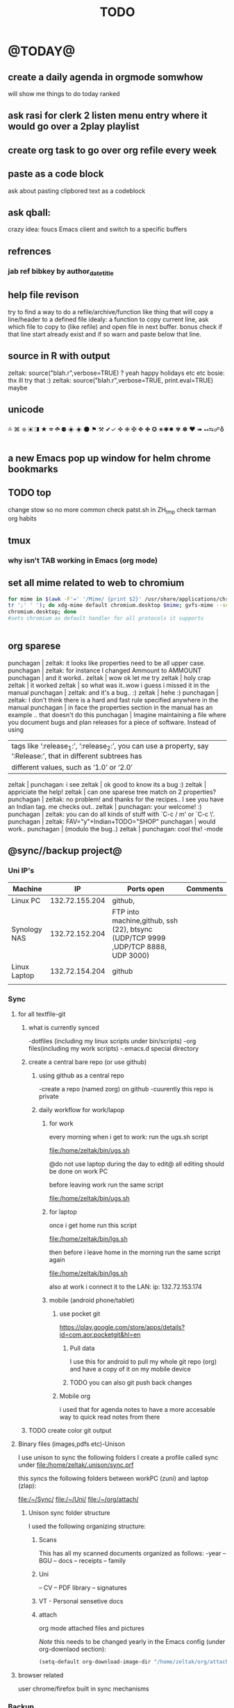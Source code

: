 #+LAST_MOBILE_CHANGE: 2014-08-15 17:03:15
#+TAGS: Fav(f) Most_used(m) PreR(p)
#+TITLE: TODO
#+STARTUP: overview  inlineimages eval: (org-columns)


* @TODAY@
** create a daily agenda in orgmode somwhow
will show me things to do today ranked 
** ask rasi for clerk 2 listen menu entry where it would go over a 2play playlist 

** create org task to go over org refile every week 
** paste as a code block
ask about pasting clipbored text as a codeblock

** ask qball:
crazy idea: foucs Emacs client and switch to a specific buffers
** refrences
*** jab ref bibkey by author_date_title
** help file revison
try to find a way to do a refile/archive/function like thing that will copy a line/header to a defined file
idealy: a function to copy current line, ask which file to copy to (like refile) and open file in next buffer. bonus check if that line start already exist and if so warn and paste below  that line.
** source in R with output
 zeltak: source("blah.r",verbose=TRUE) ?                                                      
 yeah happy holidays etc etc                                                                  
 bosie: thx ill try that :)                                                                   
 zeltak: source("blah.r",verbose=TRUE, print.eval=TRUE) maybe

** unicode 
༜ ⌘ ⎈ ▣ ◨ ★ ☎ ☘  ⚉  ◈
◈ ⚫ ⚑ ⚒ ✔✓ ✜ ✙ ✠ ✥ ✤ ✪
✬✱✹ ✾ ✽ ❤ ➠ ⭤⮀☍⛢
** a new Emacs pop up window for helm chrome bookmarks
** TODO top 
   SCHEDULED: <2014-11-30 Sun>
:PROPERTIES:
:STYLE: habit
:END:
change stow so no more common
check patst.sh in ZH_tmp
check tarman
org habits 
** tmux
*** why isn't TAB working in Emacs (org mode)
** set all mime related to web to chromium
#+BEGIN_SRC sh
for mime in $(awk -F'=' '/Mime/ {print $2}' /usr/share/applications/chromium.desktop |  
tr ';' ' '); do xdg-mime default chromium.desktop $mime; gvfs-mime --set $mime          
chromium.desktop; done                                                                  
#sets chromium as default handler for all protocols it supports                          


#+END_SRC

** org sparese
punchagan | zeltak: it looks like properties need to be all upper case. 
 punchagan | zeltak: for instance I changed Ammount to AMMOUNT
 punchagan | and it workd.. 
    zeltak | wow ok let me try
    zeltak | holy crap
    zeltak | it worked
    zeltak | so what was it..wow i guess i missed it in the manual
 punchagan | zeltak: and it's a bug.. :)
    zeltak | hehe :)
 punchagan | zeltak: I don't think there is a hard and fast rule specified anywhere in the manual
 punchagan | in face the properties section in the manual has an example .. that doesn't do this
 punchagan | Imagine maintaining a file where you document bugs and plan releases for a piece of software. Instead of using
           | tags like ‘:release_1:’, ‘:release_2:’, you can use a property, say ‘:Release:’, that in different subtrees has |
           | different values, such as ‘1.0’ or ‘2.0’                                                                        |
    zeltak | punchagan: i see
    zeltak | ok good to know its a bug :)
    zeltak | appriciate the help!
    zeltak | can one sparese tree match on 2 properties?
 punchagan | zeltak: no problem! and thanks for the recipes.. I see you have an Indian tag. me checks out.. 
    zeltak | punchagan: your welcome! :)
 punchagan | zeltak: you can do all kinds of stuff with `C-c / m' or `C-c \'. 
 punchagan | zeltak: FAV="y"+Indian+TODO="SHOP"
 punchagan | would work.. 
 punchagan | (modulo the bug..)
    zeltak | punchagan: cool thx!
-mode

** @sync//backup project@
*** Uni IP's

| Machine      |             IP | Ports open                                                                       | Comments |
|--------------+----------------+----------------------------------------------------------------------------------+----------|
| Linux PC     | 132.72.155.204 | github,                                                                          |          |
| Synology NAS | 132.72.152.204 | FTP into machine,github, ssh (22), btsync (UDP/TCP 9999 ,UDP/TCP 8888, UDP 3000) |          |
| Linux Laptop | 132.72.154.204 | github                                                                           |          |
|              |                |                                                                                  |          |

*** Sync     
**** for all textfile-git
***** what is currently synced
-dotfiles (including my linux scripts under bin/scripts)
-org files(including my work scripts)
 -.emacs.d special directory
***** create a central bare repo (or use github)
****** using github as a central repo
-create a repo (named zorg) on github
-cuurently this repo is private
****** daily workflow for work/lapop
******* for work
every morning when i get to work:
run the ugs.sh script

file:/home/zeltak/bin/ugs.sh

@do not use laptop during the day to edit@
all editing should be done on work PC

before leaving work run the same script

file:/home/zeltak/bin/ugs.sh

******* for laptop
once i get home run this script

file:/home/zeltak/bin/lgs.sh

then before i leave home in the morning run the same script again

file:/home/zeltak/bin/lgs.sh

also at work i connect it to the LAN:
ip: 132.72.153.174

******* mobile (android phone/tablet)
******** use pocket git
https://play.google.com/store/apps/details?id=com.aor.pocketgit&hl=en

********* Pull data 
I use this for android to pull my whole git repo (org) and have a copy of it on my mobile device

********* TODO you can also git push back changes
******** Mobile org 
i used that for agenda notes to have a more accesable way to quick read notes from there
***** TODO create color git output
**** Binary files (images,pdfs etc)-Unison
I use unison to sync the following folders
I create a profile called sync under file:/home/zeltak/.unison/sync.prf

this syncs the following folders between workPC (zuni) and laptop (zlap):

file:/~/Sync/
file:/~/Uni/
file:/~/org/attach/
***** Unison sync folder structure
 I used the following organizing structure:
****** Scans 
 This has all my scanned documents organized as follows: 
  -year
   -- BGU
   -- docs
   -- receipts
   -- family 
****** Uni
   -- CV
   -- PDF library
   -- signatures
****** VT - Personal sensetive docs
****** attach
 org mode attached files and pictures 

 $Note$ this needs to be changed yearly in the Emacs config (under org-downlaod section): 

 #+BEGIN_SRC emacs-lisp :results none
 (setq-default org-download-image-dir "/home/zeltak/org/attach/images_2015")
 #+END_SRC
**** browser related
user chrome/firefox built in sync mechanisms
*** Backup 
**** family photos 
**** daily backups
***** rsync 
****** TODO rsync to push data from laptop to synology nas (use urs.sh)
       :PROPERTIES:
       :ID:       b35e3749-464e-4465-b927-3b1cf5f1385f
       :END:

       #+BEGIN_SRC sh
rsync -aRPz --delete -e ssh /home/zeltak/dotfiles/  root@132.72.152.204:/volume1/rsync/    
       #+END_SRC

****** TODO rsync to push data from laptop to QNAP nas
       :PROPERTIES:
       :ID:       d4f672c5-6ced-4670-ae67-4e785f17ea79
       :END:
use this script created in ~bin:
file:/home/zeltak/bin/lrs

**** keepass
save to ftp site (NAS)
add rsync at uni/laptop to overwrite local file each type
*** TODO CRON!!! talk to rasi
    :PROPERTIES:
    :ID:       8638e3da-4bdb-41dc-a980-c7c02dc3dddb
    :END:
    
*** keepass

ftp://132.72.152.204/rsync/keepass/zpass.kbsx

** explore memacs
*** http://shelve.sourceforge.net/
** fix wraps
https://github.com/tj64/org-dp
** find out how to create org table with manual breaks
** TODO a way to auto exce a command on specific file save emacs
   :PROPERTIES:
   :ID:       bd2d30ef-83b2-4c10-b2c2-d04b4d02b04e
   :END:
#+BEGIN_EXAMPLE
well, it wouldn't be trivial. you'd need to add an after-save-hook that looks for the specific file and then do     │
what you want then.                                                                                                 │
but my tip jar is looking a bit sad right now                                                                       │
hehe OK thx nicferrier                                                                                              │
but that's what you'd do.                                                                                           │
nicferrier: perhaps than a simple function to save and exe command that i can run manually?                         │
no.                                                                                                                 │
so id dosent need to be file aware                                                                                  │
but you could make one of those easily                                                                              │
save-buffer and shell-command-to-string look good.                                                                  │
nicferrier: ok ill look them up thx!                                                                                │
np!                                                                                                                 │
zeltak_:  (add-hook 'after-save-hook (lambda () (when (string= "/tmp/your-file" (buffer-file-name                   │
(current-buffer))) (shell-command "ls"))))                                                                          │
pjb: cool ill try it now :)                                                                                         │
zeltak_: but you should rather do what you want to do in emacs lisp.  This will have the advantage of working even  │
on MS-Windows and in different unix environments.                                                                   │
Instead of (shell-command "whatever") write (whatever) and (defun whatever () …) in elisp.                          │
I'm with Bastien and see no need for namespaces in Emacs Lisp.                                                      │
https://lists.gnu.org/archive/html/emacs-devel/2013-07/msg00801.html                                                │
[http://is.gd/GEilTO]                                                                                               │
pjb: perhaps a simpler method then. as save buffer, exit buffer (but not emacs) and run bash command. would you     │
mind shwoing me the elisp code for that                                                                             │
zeltak_: what does your bash command do?                                                                            │
pjb: pkill -USR1 -x sxhkd                                                                                           │
pjb: that was silly. I told zeltak_ most of what was needed. it was a learning opportunity.                         │
instead of that you gave a lecture.                                                                                 │
nicferrier: hehe i am learning this way                                                                             │
:)                                                                                                                  │
i learn best via examples                                                                                           │
kensanata: The only reason I'd like to see namespaces is better compositability. I don't think that's in any of the │
Lisp-based namespace thingies, so not really relevant. Having a de-facto standard for namespace separation vs. word │
divider would be great, though.                                                                                     │
Working in MS-Windows encourages users to use proprietary software.                                                 │
i will read about the commands as well                                                                              │
/mode -rms                                                                                                          │
Ok, emacs cannot easily send a unix signal to another random process.  So shell-command will do in this case.       │
lol.                                                                                                                │
forcer: What do you mean by compositability?                                                                        │
zeltak_: you should also consider that you often save files that are half edited.  So you may not really want to    │
systematically have it processed after C-x C-s.                                                                     │
It may be dangerous.                                                                                                │
pjb: true. thats why maybe the 2nd option of manually executing the save&pkill would be safer                       │
its an app that you need to send a user sig1 to refreash it every time toy edit a config which i find annoying :)   │
If you don't want to get out of emacs to kill, you can write a emacs command to do it: (defun update-sxhkd ()       │
(interactive) (shell-command "pkill …"))  So you can C-x C-s and when you want M-x update-sxhkd RET                 │
pjb: thx that could work well, appriciate the help!                                                                 │

#+END_EXAMPLE

** Worer
**** ssh into a remote and issue a command 
tried this but didn't send the command (its waiting for a password)
**** configure dunst notification colors specifacly for worker commands including short timeout

** ,----[ C-h f helm-do-grep RET ]
| helm-do-grep is an interactive autoloaded Lisp function in                      |
| `helm-grep.el'.                                                                 |
|                                                                                 |
| It is bound to C-x c M-g s, <menu-bar> <tools> <Helm> <Tools> <Grep>.           |
|                                                                                 |
| (helm-do-grep)                                                                  |
|                                                                                 |
| Preconfigured helm for grep.                                                    |
| Contrarily to Emacs `grep', no default directory is given, but                  |
| the full path of candidates in ONLY.                                            |
| That allow to grep different files not only in `default-directory' but anywhere |
| by marking them (C-<SPACE>). If one or more directory is selected               |
| grep will search in all files of these directories.                             |
| You can also use wildcard in the base name of candidate.                        |
| If a prefix arg is given use the -r option of grep (recurse).                   |
| The prefix arg can be passed before or after start file selection.              |
| See also `helm-do-grep-1'.                                                      |
** Emacs
jabref-ebib etc
bbdb
gnus
Emacs org term blocks
Bookmark the shit and backup
*** dp wrap blocks 
Hi List,

I've written the "eierlegende Wollmilchsau" of wrap-in-block functions
(i.e. the 'all-inclusive mother of all wrap-in-block functions').

To check it out, you need to
jjk 1. Clone or fork the git repo (https://github.com/tj64/org-dp)
 2. (add-to-list 'load-path "/path/to/org-dp/") and
 3. (require 'org-dp-lib') in your init file

`org-dp-wrap-in-block' works on/with all kinds of Org blocks, and can be
called interactively or non-interactively.

It

 - inserts a new block when called on an empty line without arguments

 - wraps sexp or region or '+/- X lines from point' into a newly created
   block

 - when called with point inside a block, it either

   + unwraps the blocks content, i.e. deletes the surrounding block or

   + replaces the surrounding block with a different block

It takes full account of affiliated keywords. In case of src-blocks,
it puts src-block parameters on the block's headline, but with
`org-dp-toggle-headers' its easy to toggle between parameters

,----
| #+begin_src R :noweb yes |
`----

and headers

,----
| #+header: :noweb yes |
| #+begin_src R        |
`----

This function takes into account so many options that combinatorics hits
you badly when trying to test all of them. Everything I tried works now
with the current version, but its not unlikely that daily usage will
discover some bugs or untreated corner cases. Please report them with
backtrace.

The good news is that besides its complexity, its not one
mega-convoluted monolithic function for a single task only. Instead I
outfactored the core functionality into the 'org-dp.el' library
("Declarative Programming with Org Elements") which offers potentially
massive time (and headache) savings when programming with Org Elements
on the local level.

'org-dp' acts on the internal representation of Org elements, and due to
the total uniformity of this representation it is possible to do diverse
actions on diverse elements in a very uniform way, thus the 3 functions

 - `org-dp-create'

 - `org-dp-rewire'

 - `org-dp-prompt'

should be all you need for all kinds of programming
tasks. `org-dp-wrap-in-block' is one example of how to program with
org-dp, `org-dp-toggle-headers' is another one.

Hope that this is useful.

PS

For the sake of completeness, here the docstring of
`org-dp-wrap-in-block':

,----[ C-h f org-dp-wrap-in-block RET ]
| org-dp-wrap-in-block is an interactive Lisp function in              |
| `org-dp-lib.el'.                                                     |
|                                                                      |
| It is bound to C-c w w.                                              |
|                                                                      |
| (org-dp-wrap-in-block &optional LINES USER-INFO)                     |
|                                                                      |
| Wrap sexp-at-point or region in Org block.                           |
|                                                                      |
| A region instead of the sexp-at-point is wrapped if either           |
|                                                                      |
| - optional arg LINES is an (positive or negative) integer or         |
|                                                                      |
| - the region is active                                               |
|                                                                      |
| In the first case the region is determined by moving +/- LINES       |
| forward/backward from point using `forward-line', in the second      |
| case the active region is used.                                      |
|                                                                      |
| If point is already inside of a block, modify it or unwrap its       |
| content/value instead of wrapping it in another block, except if     |
| explicitly asked for by user.                                        |
|                                                                      |
| If USER-INFO is given, it should be a list in the format returned by |
| `org-dp-prompt', i.e.                                                |
|                                                                      |
| (elem-type contents replace affiliated args)                         |
|                                                                      |
| Look up that function's docstring for more information about the     |
| list's elements. A non-nil USER-INFO suppresses calls to             |
| `org-dp-prompt' and is used instead of its return value.             |
|                                                                      |


** fix HD res issues
SOLVED (Solution can be found on the bottom)
Hi there I really hope someone can help me...

If got my new XPS13 (2015) yesterday and even though it's a really nice pice of hardware there are some problems (obviously ^^)

So I've got the QHD display (3200x1800) which doesn't quite work with all applications (like google chrome is awfull and isn't affected by the window scaling)

So I thought...
Well lets simpley change the resolution to 1920x1080 for now so I can at least work. Sadly apart from the original 3200x1800 there are only 4:3 ratio resolution (non of them is usable) so I added the 1920x1080 myself using xrandr.
But everytime I set the resolution to use my new one, it sets it, display flickers for a moment and than falls back to the original 3200x1080 (all via command-line). Same happen if I use the UI though.
Next I tried using a custom X11 conf which (it looks like) does set the 1920x1080 while beeing on the lockscreen (I'm using gdm btw) but once I log in, it falls back to the 3200x1800.

Solution
Problem: Changing to the new, manually added, resolution did not work because it immediately switched back to the original one
Solution: (For me at least) removing ~/.config/monitors.xml did the trick. You might have to restart GDM after removing/renaming the file﻿
** clerk
select rating has to have a album/track indicator in rofi..confusing
the rating mpd/beets issue, is it solvable?
the recent albums also needs header as in 'recent albums'
track replace like album replace
   
** org
** TODO create same level header
how does one map universal header (c-u) before a command
** search text in all orgfiles    
** i3 REVAMP
*** fix grid
*** cretae a nag menu of move to workspace    
** CRON!!!!
** Emacs TRAMP
  
** sdf
Login      : zeltak
Name       : itai
YoB        : 1975
Origin     : 01800
E-mail     : zeltak@sdfeu.org
IRC        : irc.sdf.org
Jabber     : jabber.sdfeu.org                      (after validation)
WWW URL    : http://zeltak.sdfeu.org            (after 'mkhomepg')
WWW Gopher : gopher://sdfeu.org/users/zeltak       (after 'mkgopher')
Webmail    : https://sdfeu.org/webmail             (after validation)
Twitter    : http://twitter.com/sdf_pubnix

** filbot qnap
http://www.filebot.net/forums/viewtopic.php?f=8&t=2335&p=13416&hilit=qnap#p13416
** flexget  



* Linux
** Org
*** TODO Chain babel blocks, ₆In example₆ launch multiple blocks togheter 
    :PROPERTIES:
    :ID:       fb029f96-1704-475c-9083-14b7e3855130
    :END:
*** TODO explore #+CALL
    :PROPERTIES:
    :ID:       9c99a02a-1d60-4802-8c7e-c5ff032d2259
    :END:
*** TODO why is org-capture taking ~ 10-20 seconds to come up?
    :PROPERTIES:
    :ID:       f7b6a3d8-b1b4-422f-a05f-4e71ca03dc9e
    :END:
*** TODO org babel terminal
    :PROPERTIES:
    :ID:       938c0de7-3df3-49e1-9e7b-3932a978d410
    :END:

#+begin_src emacs-lisp
(defadvice org-babel-execute:sh (around sacha activate)
  (if (assoc-default :term (ad-get-arg 1) nil)
    (let ((buffer (make-term "babel" "/bin/bash")))
      (with-current-buffer buffer
        (insert (org-babel-expand-body:generic
             body params (org-babel-variable-assignments:sh params)))
        (term-send-input)))
    ad-do-it))
#+end_src


#+begin_src sh :term t
ls -l
#+end_src
*** TODO C-u C-c C-l solves all problems. Now I can link any file (PDF etc.) from anywhere within org and with tab completion. Thanks.
    :PROPERTIES:
    :ID:       6810f526-f19c-400a-923f-44951a00d963
    :END:
*** jump to parent
 how can you jump to the parent node of whatever area │ elik         
               │                         | you're in?                                           │ farn         
               │12:48:23         nslater | so if you have:                                      │ framling     
               │12:48:24         nslater | * A                                                  │ frumious-    
               │12:48:27         nslater | ** 1                                                 │ fsbot        
               │12:48:43         nslater | and you're on ** 1, then this function would take    │ Fuco         
               │                         | you to * A                                           │ funnel       
               │12:50:27       YoungFrog | perhaps C-c C-p                                      │ garrison     
               │12:50:53       YoungFrog | oh, parent.                                          │ gds          
               │12:51:01       YoungFrog | then C-c C-u                                         │ gko          
               │13:22:26         nslater | found it. thanks!                                    │ iderrick
*** capture via gmail
You could also use a %x in a capture template to assist in capturing a   
selection made on your gmail message.  Eg, select Subject: line, then    
capture that to a TODO.                                                  
The other thing that might help would be custom links. Is there a way to form a URL to a gmail message on the web?  If so, you  
could make a "gmail:XXXXX" link that org would expand to a full URL

*** look at hippie expand and add A-/ shortcut
*** change date in header
    :PROPERTIES:
    :ID:       a13f3051-ec0b-4b6e-bd55-65a5c4526d38
    :END:
Try setting before-save-hook.  See "(elisp) Saving Buffers".
catz and baicye 
-Dave

http://lists.gnu.org/archive/html/emacs-orgmode/2013-07/msg01015.html
*** send to "kitchen tablet" recipe
*** make a disable/enable org-inline function (refresh images)
*** check org sync with goog using webdav
    :PRO:PROPERTIES:

           eb0b0883-9d41-4e9d-8d10-7a86532ef458
    :
httpww.osomac.com/2013/09/23/org-mode-moving-forward/
*** export to odf dosent work 
*** make a code block read only
    :PROPERTIES:
    :ID:       5e59de3b-e7ec-4a8d-b1a1-b2d6dbf8cd01
    :END: 
*** correct commenting out in bable org mode
*** google calander sync
    :PROPERTIES:
           dd512bb5-813c-4311-a8a4-1f6b651b6e9a
    :
httpgithub.com/dengste/org-caldav
*** Habits mod
    :PROPERTIES:
           b1454b3b-887a-4c7c-8be9-2ab7135ed2d9
    :
httprgmode.org/manual/Tracking-your-habits.html

*** Remember last posiiton of file when reopen/jump to last position
    :PROPERTIES:
           206142d8-4b8c-46e1-aa7c-dad5091871d8
    :
*** C-x 5 0 > other key
    :PROPERTIES:
           2b274086-00f1-4ec7-90c7-dfaf7c92f876
    :
*** org_build a menu of faces to choose from, or snippets for it (maybe Mymenu)?
*** auto close capture windows
*** style the tags with colors in theme
*** org scrape capture/scrape text areas and text+images (In Example a recipe)
*** org scraper project
    :PRO:PROPERTIES:

           4f2569ae-ffb3-4936-b08d-06a614d52b1e
    :
!ide
saveebpage (inluding images)
delell non png and jpeg files
convthat html to org using pandoc
rech the image pathes from XXX to a subfolder with same name as org doc ~/orgfile.org/scrape1

for ', open in emacs to manually scrape with pandoc:
#+besrc js
//!jcript

var ctClone = function()
{
    type = arguments[0];
    root;
    image_count = 0;
    imageMapping = null;

    type == "selection")
    
    var fragment = window.getSelection().getRangeAt(0).cloneContents();
    if (fragment)
    {
        root = document.createElement("span");
        root.appendChild(fragment);
    }
    
    
    
    doc = document.implementation.createDocument(document.namespaceURI, null, null);
    root = doc.importNode(document.documentElement, true);
    
    !root)
    
    return null;
    

    y.prototype.forEach.call(root.querySelectorAll("img"), function(img) {
    imageMapping = imageMapping || {};
    var image = "image_" + image_count++;
    if (/^\/\//.test(img.src))
        imageMapping["http:" + img.src] = image;
    else if (/https?:\/\//.test(img.src))
    {
        imageMapping[img.src] = image;
    }
    else
    {
        imageMapping[location.protocol + "//" + location.hostname + img.src] = image;
    }
    img.setAttribute("src",  image);
    

    rn {
    html : root.innerHTML,
    images : imageMapping
    
};

func spawn(directory, selection)
{
    tmpfile = "/tmp/" + script.generateId() + ".html";
    output = directory + "/tmp.org";
    rite(tmpfile, "w", selection);
    em.spawn("sh -c 'pandoc -s -S " + tmpfile + " -o " + output + "; emacs " + output + "'");
    em.spawn("rm " + tmpfile);
}

func clone(type)
{
    selection = JSON.parse(tabs.current.focusedFrame.inject(injectClone, type));
    !selection)
    return;

    directory = "/tmp/emacs_org_" + tabs.current.mainFrame.domain;
    em.mkdir(directory, 0700);

    pending = 0;
    selection.images)
    
    for (var link in selection.images) {
        var d = new WebKitDownload(link);
        d.destinationUri = "file:///" + directory + "/" + selection.images[link];
        pending++;
        d.start(function(download) {
            switch (download.status)
            {
            case DownloadStatus.finished:
            case DownloadStatus.error:
            case DownloadStatus.cancelled:
                pending--;
                break;
                default : return;
            }
            if (pending == 0)
            {
                spawn(directory, selection.html);
            }
        });
    }
    
    
    
    spawn(directory, selection.html);
    
}
binds", clone.bind(null, "selection").debug(script), "clone_selection");
bindf", clone.bind(null, "full").debug(script), "clone_full");
#+enc

#+BESRC js
//!jcript

func org_protocol_store_link () {
    cmd = 'emacsclient';
    title = tabs.current.title || "" ;
    uri = tabs.current.uri || "";
    args = "'2f6d720053b5240c19cc9c7b35feef5d846ba3a6quot;org-protocol://store-link://" +
    encodeURIComponent(uri) +
    "/" +
    encodeURIComponent(title) +
    "2f6d720053b5240c19cc9c7b35feef5d846ba3a6quot;'";
    em.spawn(cmd + " " + args);
}

func org_protocol_capture (w) {
    cmd = 'emacsclient';
    sel = clipboard.get(Selection.primary) || "";
    title = tabs.current.title || "";
    uri = tabs.current.uri || "";
    args = "-n '" +
    "2f6d720053b5240c19cc9c7b35feef5d846ba3a6quot;org-protocol://capture://" +
    encodeURIComponent(uri) +
    "/" +
    encodeURIComponent(title) +
    "/" +
    encodeURIComponent(sel) +
    "2f6d720053b5240c19cc9c7b35feef5d846ba3a6quot;'";
    em.spawn(cmd + " " + args);

}

bind", org_protocol_store_link, "orgstring");
bind", org_protocol_capture, "orgcapture");
#+ENC

*** org sync files
**** sol1
With Dropbox I've had a some "conflicted copy" issues; this is annoying (and is
the sort of thing that would have been solved much more easily with version
control) but happens very rarely. What I like about this is that my frequent
changes in org files get propagated without the need for an explicit version
control command.


However, for safety and for tracking, I run a nightly job with bazaar where I
commit all changes (this is done in only one of the machines, of course). This
has actually proven extremely useful when, by mistake, I have deleted a complete
subtree and only realized maybe a month later.
**** sol 2
https://github.com/simonthum/git-sync
**** s3
     http://translate.google.com/translate?hl=en&sl=auto&tl=en&u=http://www.mkblog.org/2011/12/zwei-rechner-daten-verloren-dokumente-fehlen/
** Emacs
*** keys for kill buffer C-x k
*** emacs mode on a specific frame   
*** auto complete load dictnionary and load specific dictnionary per mode/file
*** explore terminal integration 
*** TODO Emacs 24.4 has the new command isearch-forward-symbol-at-point
    :PROPERTIES:
    :ID:       06883f77-7f39-4327-8ef3-ae5fb7355f23
    :END:
this is like vimes C-*
*** emacs add dunst support/notify
*** customize menus/toolbar (color,bold other)
*** ess-sas an r
    :PRO:PROPERTIES:

           7cf88c53-5680-4944-b8b4-5e6a68590d8a
    :
*** crash recvocery
** org-download
** Misc
*** revise password global system
passes> keepss
docs-org
internt pass -last pass

2 pass system

weak-salt21salar
strong-

*** A fantastic font
I've tried several fonts, and all of them were nice, but came up short on some way. Some didn't have italic variants, some had dotted zeroes instead of dashed zeroes, some even had entirely clear zeroes which make them look like O's, others had boring-looking parentheses4. Not Fantasque Sans Mono5, 6, it is awesome. If your web browser supports web fonts you should also see it used in the code blocks here.

For normal Emacs setups you might use the set-frame-font function like so:

(set-frame-font "Fantasque Sans Mono 13" nil t)
*** Look at synergy for sharing betwee office pc and laptopz 
*** automate git commit with script_cron daily 
*** Dunst color per application
   :PRO:PROPERTIES:

          6948b8bf-bf06-4491-8b91-415161f29cf3
   :
*** clipboad sense
   :PRO:PROPERTIES:

          f5dd9e7d-f91a-4515-b72e-7925fe0d9ae5
   :
   oclip currently shows primary- IE classic copy commad
*** gmvalut laptop work>transfer to Server
   :PRO:PROPERTIES:

          097eb08f-ef41-43d1-b3fa-08b774b2205c
   :

*** look at lan wakeup for laptop for backup/rsync?
   :PRO:PROPERTIES:

          45239772-46d4-4acc-a505-57c52816f0db
   :
*** Flexget
   :PRO:PROPERTIES:

          21e79f5e-7652-42de-b0e7-5022c6098124
   :
*** Xdotool-gui
   :PRO:PROPERTIES:

          d3c75d51-8439-4f8b-bbbc-a2a7172db86d
   :
** Cantata
*** requests
**** file type on player upper bar
**** crashes in cantata when issuin mpc commands
**** keyboard only interface
**** dynamic mode -> add critereas not played in last 2 weeks, from specific playlist etc
** beets
  - cant get original_year: yes to work , ₆In Example₆ aqualung jethro tull always defaults to 1984
  -create a rating field
  -copy comments to that field
  -create a demnu entry to my mpd script to rate the current playing song
  - get switches for beet import for multiple scenarios (₆In example₆ single:)
** worker
*** filter by date
  i tried looking for documentation on the set filter command but only found general filtering commands. is there a way to filter views by date (modified time etc) that could be very useful. 
*** DONE colored tabs
  option to color tab by name/location/other
*** DONE copy to clip/paste from clip?
*** NEXT Filter indicator
      :PROPERTIES:
      :ID:       0c51d716-e089-4b64-bda8-d0ee9c9bd81c
      :END:
  i know there is a star but can i request an option make the listview or modtime/name bar different colored when filtered
  perhaps clearer syntax ₆In example₆ (N)
*** DONE Toggle sort mode
  is there a way toggle a sort mode, so that the same button pressed once would sort asecding and then second press descinding? if not is there a way to maybe script this
*** tmep pnames




** cvim
  visual mode, act start visual block/line option
  VIUSAL clues to some command like : copied link to clip (yy) etc
  `extensiuon to mark in numbers tabs?`
  :bookmarks /<folder> (autocomplete) , how does that work, can we browse bookmark with levels so you can manually enter folders?
  add retsart chrome
  add reload all tabs
  keybind to quickly enable/disable cvim
* Home
** flight ROME


El Al Israel Airlines
	Flight 	LY383
Depart 	Tel Aviv Ben Gurion International Apt, IL (TLV)
	14-Nov-14 (Fri) 10:45a
Arrive 	Rome Fiumicino Apt, IT (FCO)
	14-Nov-14 (Fri) 01:35p
Flight Time 	03hr 50min | Economy
Aircraft 	Boeing 737-800
Stops 	nonstop

El Al Israel Airlines
	Flight 	LY386
Depart 	Rome Fiumicino Apt, IT (FCO)
	18-Nov-14 (Tue) 10:10a
Arrive 	Tel Aviv Ben Gurion International Apt, IL (TLV)
	18-Nov-14 (Tue) 02:40p
Flight Time 	03hr 30min | Economy
Aircraft 	Boeing 737-900
Stops 	nonstop 
Airline	Confirmation Code	Phone Number
El Al Israel Airlines (LY)	5TI6L5	1.800.223.6700
  
** el al frequent flyer
** hack airport wifi

Scan for wireless networks at the airport and you'll probably find a Boingo hotspot. You may already know that you can very easily access some sites without paying. Connect to the network and click the The Good Stuff box. This gives you access to a limited number of complementary sites, but after clicking it, try opening a new tab in your browser and going somewhere else—you might just find it works.

 
Get Free Airport Wi-Fi with a Simple URL Hack
Blogger Felix Geisendorfer points out a clever URL hack that scored him free Wi-Fi at the Atlanta…
Read more
But there's another trick to free airport Wi-Fi. WonderHowTo explains:

Many paywall sites, Boingo or not, simply block the address bar so that you can't freely roam the web. This is great news for you, because you can access a website without an address bar via your web console and inserting window.location.href="https://www.sitename.com" for instant access. Web developer tools are a great way to get around blocked content, and in some cases, they can also help you get around blocked Wi-Fi access.
You'll need to access your browser's developer tools to try this. In Firefox, click the menu button and select Developer > Web Console, or press Ctrl+Shift+K. Click next to the double blue arrow to the bottom left of the screen and type window.location.href="URL of site to visit" and press Enter.

In Chrome, click the menu button and select Tools > Developer tools, or press Ctrl+Shift+I, and then head to the Console section. Use the same syntax to bypass any paywall that may be in place. You may notice that a security warning appears when connecting to sites in this way.

This technique is not guaranteed to work with every hotspot in every airport, but it's definitely worth a try before you shell out for pricey airport Wi-Fi. Click the link below for more information.


Blogger Felix Geisendorfer points out a clever URL hack that scored him free Wi-Fi at the Atlanta airport.
I found that I could easily visit sites like slashdot, Google, or even this weblog, when adding a at the end of the url. The next logical step was to automate that. I downloaded Greasemonkey and wrote a 4 line script that would add ?.jpg to every link in a document. That way I was able to browse most sites without a hassle.
This trick will only work on Wi-Fi networks that allow images to go through without a redirect, and though it may seem like a bit of a stretch, it's better than shelling out $7 for 30 minutes of Wi-Fi. Unfortunately the author didn't make the Greasemonkey script available, but even without it you could get in some decent browsing. The post isn't new, and I haven't tested this, so if you've ever used this trick or you're at an airport or Wi-Fi hotspot and can give it a try, let's hear how it worked for you in the comments

** diet
*** Low cal veggies
  cauliflour
  zucchini
  mushrooms
  brussel sprouts
  brocolli
  spinich
  pumpkin
  fennel
  celery
  carrots


  added flavour:
  lemons-added flavour with no calories
  garlic-same flavour no calories
  onions
  chili
*** other food to try
  beans
  qinoa
*** low cal fruits
  apples
  citrus
*** snacks?
  low calorie candies? werters original etc
** TODO austrian citizenship
     :PROPERTIES:
     :ID:       538d140d-e984-4740-85e7-0eba8264b45f
     :END:
  dan asan
  03-56636006
  mailto:citizenship2@danassan.com


** freedns
  zeltak.mooo.com
** Gnus
  Gnus can connect to the gmail server in two ways: by POP3, or by IMAP. Each protocol behaves in a different way, so you can select the one which better suits your needs. Furthermore, as a third solution you can download your mail with an external program like fetchmail and let Gnus handle it locally.

  This page describes how to configure Gnus to read and send mails from your gmail account, and should also explain how to do in Gnus what you’re able to do through the web interface.

** GARDEN
*** TODO place to order stuff for garden kimhi
    :PROPERTIES:
    :ID:       7a396cc0-0df9-4a59-81ec-fc5acebc2b70
    :END:
  קמחי ובניו חומרי בניין

   כתובת הפלס 9 עמק שרה באר שבע הגדל מפה שעות פעילות
  יום א' - יום ה'	17:30 - 07:00
  יום שישי	13:30 - 07:00
phone 08-6232172  

somsomit 135 for 450 kg
*** TODO rahat gardning
    :PROPERTIES:
    :ID:       97481008-e279-40a8-9c99-b0b2cd3deaa4
    :END:
Ahmhed:
08-9912099
050-4566004  

*** renting equipment
  http://www.brener.co.il/

  ברנר שמעון - מחירון 2014
  ציוד להשכרה, חשמל ובנזין לבנין ולתעשיה
  באר שבע, רח. מורדי הגיטאות 70, טל. בעבודה: 08-6277737 נייד שמעון: 050-5284031 
  נייד משה: 050-5408724 * טלפון חינם: 1-800-200-330 * פקס: 08-6278249
*** שתילי בזיליקום תאי אפשר לקנות ברוב המשתלות שמחזיקות צמחי תבלין, לפעמים תחת השם מלכת סיאם.
** Pikod haoref
  הנך משוייך לאזור התרעה: באר שבע 286 (45 שניו
** menaka from company: amira   
** mom ows me
  NIS 377
** add to uni
   :PROPERTIES:
   :ID:       f80460b4-f7b6-4119-8bca-549b7ae9d808
   :END:
  outdoor comes indoor
  studies indoor are done but expensive and short period
  this 
* Emacs vim replace
  :PROPERTIES:
  :ID:       9a91cdd7-c89b-4499-835b-e37c4ed1b420
  :END:
d >> c-s-BK (with ESC- -1/1 arguments)
  C-BK kill line back
      A-BK kills like forward 
C-k kill line forward 
C-d kill charater forward
M-d kill forward 

#+BEGIN_SRC emacs-lisp 
(nth 7 (macroexpand '(defhydra hydra-commenting (:color blue :hint nil)
                      "
comment _;_ // comment _t_o line // comment para_g_raph // co_p_y-paste-comment
"
                      (";" evilnc-comment-or-uncomment-lines)
                      ("t" evilnc-quick-comment-or-uncomment-to-the-line)
                      ("g" evilnc-comment-or-uncomment-paragraphs)q
                      ("p" evilnc-copy-and-comment-lines)
                      ("d" downcase-region "downcase")
                      ("q" nil "cancel"))))
#+END_SRC

#+RESULTS:
| defun | hydra-commenting/hint | nil | (if hydra-lv (lv-message (concat (format comment _;_ // comment %so line // comment para%sraph // co%sy-paste-comment |
t g p) [d]: downcase, [q]: cancel)) (message (concat (format comment _;_ // comment %so line // comment para%sraph // co%sy-paste-comment


* NEXT Respond to Itai kloog <ikloog@gmail.com> on Call lahav
SCHEDULED: <2015-04-06 Mon>
[2015-04-06 Mon 08:59]
[[mu4e:msgid:CAN2HUWhiOwxy2bAknk5s2q1cBQDY-OaQ76xX-6yQb4Gn8tQygA@mail.gmail.com][Call lahav]]
